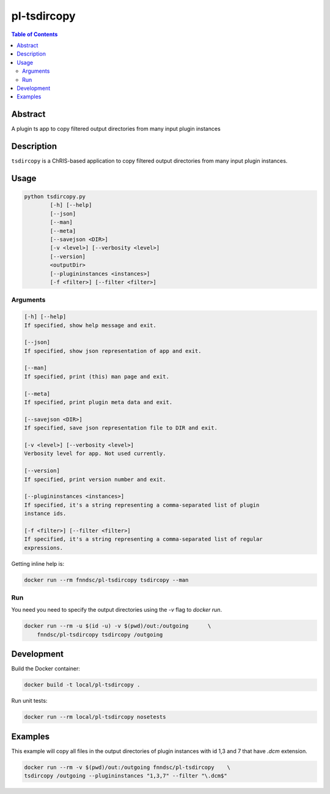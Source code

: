 pl-tsdircopy
================================

.. image:: https://img.shields.io/docker/v/fnndsc/pl-tsdircopy
    :target: https://hub.docker.com/r/fnndsc/pl-tsdircopy

.. image:: https://img.shields.io/github/license/fnndsc/pl-tsdircopy
    :target: https://github.com/FNNDSC/pl-tsdircopy/blob/master/LICENSE

.. image:: https://github.com/FNNDSC/pl-tsdircopy/workflows/ci/badge.svg
    :target: https://github.com/FNNDSC/pl-tsdircopy/actions


.. contents:: Table of Contents


Abstract
--------

A plugin ts app to copy filtered output directories from many input plugin instances


Description
-----------

``tsdircopy`` is a ChRIS-based application to copy filtered output directories from many
input plugin instances.


Usage
-----

.. code::

    python tsdircopy.py
            [-h] [--help]
            [--json]
            [--man]
            [--meta]
            [--savejson <DIR>]
            [-v <level>] [--verbosity <level>]
            [--version]
            <outputDir>
            [--plugininstances <instances>]
            [-f <filter>] [--filter <filter>]


Arguments
~~~~~~~~~

.. code::

        [-h] [--help]
        If specified, show help message and exit.

        [--json]
        If specified, show json representation of app and exit.

        [--man]
        If specified, print (this) man page and exit.

        [--meta]
        If specified, print plugin meta data and exit.

        [--savejson <DIR>]
        If specified, save json representation file to DIR and exit.

        [-v <level>] [--verbosity <level>]
        Verbosity level for app. Not used currently.

        [--version]
        If specified, print version number and exit.

        [--plugininstances <instances>]
        If specified, it's a string representing a comma-separated list of plugin
        instance ids.

        [-f <filter>] [--filter <filter>]
        If specified, it's a string representing a comma-separated list of regular
        expressions.


Getting inline help is:

.. code:: bash

    docker run --rm fnndsc/pl-tsdircopy tsdircopy --man

Run
~~~

You need you need to specify the output directories using the `-v` flag to `docker run`.


.. code:: bash

    docker run --rm -u $(id -u) -v $(pwd)/out:/outgoing      \
        fnndsc/pl-tsdircopy tsdircopy /outgoing


Development
-----------

Build the Docker container:

.. code:: bash

    docker build -t local/pl-tsdircopy .

Run unit tests:

.. code:: bash

    docker run --rm local/pl-tsdircopy nosetests

Examples
--------

This example will copy all files in the output directories of plugin instances with id 1,3
and 7 that have `.dcm` extension.

.. code:: bash

    docker run --rm -v $(pwd)/out:/outgoing fnndsc/pl-tsdircopy    \
    tsdircopy /outgoing --plugininstances "1,3,7" --filter "\.dcm$"


.. image:: https://raw.githubusercontent.com/FNNDSC/cookiecutter-chrisapp/master/doc/assets/badge/light.png
    :target: https://chrisstore.co
